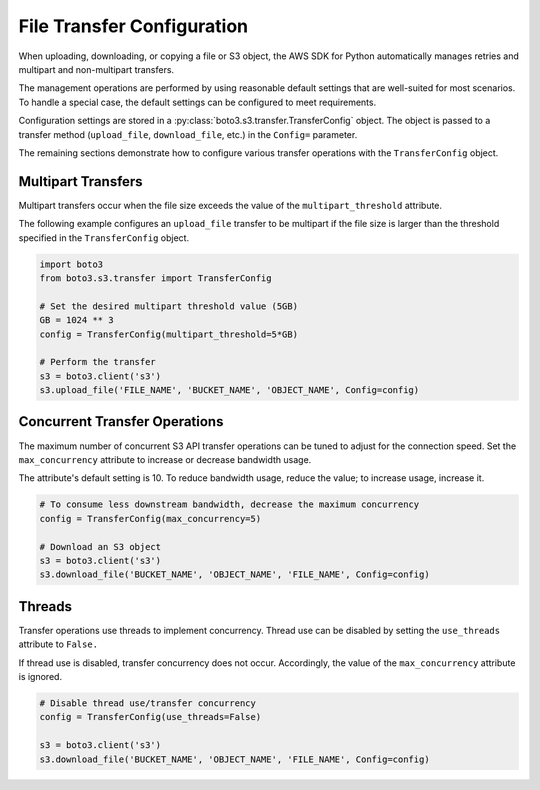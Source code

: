 .. Copyright 2010-2019 Amazon.com, Inc. or its affiliates. All Rights Reserved.

   This file is licensed under the Apache License, Version 2.0 (the "License").
   You may not use this file except in compliance with the License. A copy of the
   License is located at

   http://aws.amazon.com/apache2.0/

   This file is distributed on an "AS IS" BASIS, WITHOUT WARRANTIES OR CONDITIONS
   OF ANY KIND, either express or implied. See the License for the specific
   language governing permissions and limitations under the License.


###########################
File Transfer Configuration
###########################

When uploading, downloading, or copying a file or S3 object, the AWS SDK for 
Python automatically manages retries and multipart and non-multipart transfers.

The management operations are performed by using reasonable default settings 
that are well-suited for most scenarios. To handle a special case, the default 
settings can be configured to meet requirements.

Configuration settings are stored in a 
:py:class:`boto3.s3.transfer.TransferConfig` object. The object is passed to 
a transfer method (``upload_file``, ``download_file``, etc.) in the ``Config=`` 
parameter.

The remaining sections demonstrate how to configure various transfer operations 
with the ``TransferConfig`` object.


Multipart Transfers
===================

Multipart transfers occur when the file size exceeds the value of the 
``multipart_threshold`` attribute.

The following example configures an ``upload_file`` transfer to be multipart 
if the file size is larger than the threshold specified in the 
``TransferConfig`` object.

.. code-block:: python

    import boto3
    from boto3.s3.transfer import TransferConfig

    # Set the desired multipart threshold value (5GB)
    GB = 1024 ** 3
    config = TransferConfig(multipart_threshold=5*GB)

    # Perform the transfer
    s3 = boto3.client('s3')
    s3.upload_file('FILE_NAME', 'BUCKET_NAME', 'OBJECT_NAME', Config=config)


Concurrent Transfer Operations
==============================

The maximum number of concurrent S3 API transfer operations can be tuned to 
adjust for the connection speed. Set the ``max_concurrency`` attribute to 
increase or decrease bandwidth usage.

The attribute's default setting is 10. To reduce bandwidth usage, reduce the 
value; to increase usage, increase it.

.. code-block:: python

    # To consume less downstream bandwidth, decrease the maximum concurrency 
    config = TransferConfig(max_concurrency=5)

    # Download an S3 object
    s3 = boto3.client('s3')
    s3.download_file('BUCKET_NAME', 'OBJECT_NAME', 'FILE_NAME', Config=config)


Threads
=======

Transfer operations use threads to implement concurrency. Thread use can be 
disabled by setting the ``use_threads`` attribute to ``False.``

If thread use is disabled, transfer concurrency does not occur. Accordingly, 
the value of the ``max_concurrency`` attribute is ignored.

.. code-block:: python

    # Disable thread use/transfer concurrency
    config = TransferConfig(use_threads=False)

    s3 = boto3.client('s3')
    s3.download_file('BUCKET_NAME', 'OBJECT_NAME', 'FILE_NAME', Config=config)
